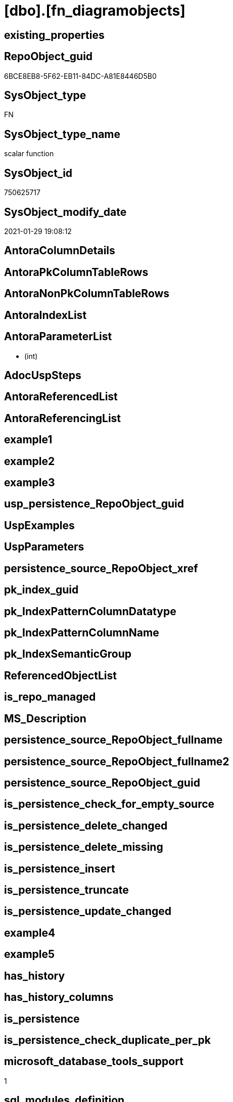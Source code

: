 = [dbo].[fn_diagramobjects]

== existing_properties

// tag::existing_properties[]
:ExistsProperty--microsoft_database_tools_support:
:ExistsProperty--sql_modules_definition:
:ExistsProperty--AntoraParameterList:
// end::existing_properties[]

== RepoObject_guid

// tag::RepoObject_guid[]
6BCE8EB8-5F62-EB11-84DC-A81E8446D5B0
// end::RepoObject_guid[]

== SysObject_type

// tag::SysObject_type[]
FN
// end::SysObject_type[]

== SysObject_type_name

// tag::SysObject_type_name[]
scalar function
// end::SysObject_type_name[]

== SysObject_id

// tag::SysObject_id[]
750625717
// end::SysObject_id[]

== SysObject_modify_date

// tag::SysObject_modify_date[]
2021-01-29 19:08:12
// end::SysObject_modify_date[]

== AntoraColumnDetails

// tag::AntoraColumnDetails[]

// end::AntoraColumnDetails[]

== AntoraPkColumnTableRows

// tag::AntoraPkColumnTableRows[]

// end::AntoraPkColumnTableRows[]

== AntoraNonPkColumnTableRows

// tag::AntoraNonPkColumnTableRows[]

// end::AntoraNonPkColumnTableRows[]

== AntoraIndexList

// tag::AntoraIndexList[]

// end::AntoraIndexList[]

== AntoraParameterList

// tag::AntoraParameterList[]
*  (int)
// end::AntoraParameterList[]

== AdocUspSteps

// tag::AdocUspSteps[]

// end::AdocUspSteps[]


== AntoraReferencedList

// tag::AntoraReferencedList[]

// end::AntoraReferencedList[]


== AntoraReferencingList

// tag::AntoraReferencingList[]

// end::AntoraReferencingList[]


== example1

// tag::example1[]

// end::example1[]


== example2

// tag::example2[]

// end::example2[]


== example3

// tag::example3[]

// end::example3[]


== usp_persistence_RepoObject_guid

// tag::usp_persistence_RepoObject_guid[]

// end::usp_persistence_RepoObject_guid[]


== UspExamples

// tag::UspExamples[]

// end::UspExamples[]


== UspParameters

// tag::UspParameters[]

// end::UspParameters[]


== persistence_source_RepoObject_xref

// tag::persistence_source_RepoObject_xref[]

// end::persistence_source_RepoObject_xref[]


== pk_index_guid

// tag::pk_index_guid[]

// end::pk_index_guid[]


== pk_IndexPatternColumnDatatype

// tag::pk_IndexPatternColumnDatatype[]

// end::pk_IndexPatternColumnDatatype[]


== pk_IndexPatternColumnName

// tag::pk_IndexPatternColumnName[]

// end::pk_IndexPatternColumnName[]


== pk_IndexSemanticGroup

// tag::pk_IndexSemanticGroup[]

// end::pk_IndexSemanticGroup[]


== ReferencedObjectList

// tag::ReferencedObjectList[]

// end::ReferencedObjectList[]


== is_repo_managed

// tag::is_repo_managed[]

// end::is_repo_managed[]


== MS_Description

// tag::MS_Description[]

// end::MS_Description[]


== persistence_source_RepoObject_fullname

// tag::persistence_source_RepoObject_fullname[]

// end::persistence_source_RepoObject_fullname[]


== persistence_source_RepoObject_fullname2

// tag::persistence_source_RepoObject_fullname2[]

// end::persistence_source_RepoObject_fullname2[]


== persistence_source_RepoObject_guid

// tag::persistence_source_RepoObject_guid[]

// end::persistence_source_RepoObject_guid[]


== is_persistence_check_for_empty_source

// tag::is_persistence_check_for_empty_source[]

// end::is_persistence_check_for_empty_source[]


== is_persistence_delete_changed

// tag::is_persistence_delete_changed[]

// end::is_persistence_delete_changed[]


== is_persistence_delete_missing

// tag::is_persistence_delete_missing[]

// end::is_persistence_delete_missing[]


== is_persistence_insert

// tag::is_persistence_insert[]

// end::is_persistence_insert[]


== is_persistence_truncate

// tag::is_persistence_truncate[]

// end::is_persistence_truncate[]


== is_persistence_update_changed

// tag::is_persistence_update_changed[]

// end::is_persistence_update_changed[]


== example4

// tag::example4[]

// end::example4[]


== example5

// tag::example5[]

// end::example5[]


== has_history

// tag::has_history[]

// end::has_history[]


== has_history_columns

// tag::has_history_columns[]

// end::has_history_columns[]


== is_persistence

// tag::is_persistence[]

// end::is_persistence[]


== is_persistence_check_duplicate_per_pk

// tag::is_persistence_check_duplicate_per_pk[]

// end::is_persistence_check_duplicate_per_pk[]


== microsoft_database_tools_support

// tag::microsoft_database_tools_support[]
1
// end::microsoft_database_tools_support[]


== sql_modules_definition

// tag::sql_modules_definition[]
[source,sql]
----

	CREATE FUNCTION dbo.fn_diagramobjects() 
	RETURNS int
	WITH EXECUTE AS N'dbo'
	AS
	BEGIN
		declare @id_upgraddiagrams		int
		declare @id_sysdiagrams			int
		declare @id_helpdiagrams		int
		declare @id_helpdiagramdefinition	int
		declare @id_creatediagram	int
		declare @id_renamediagram	int
		declare @id_alterdiagram 	int 
		declare @id_dropdiagram		int
		declare @InstalledObjects	int

		select @InstalledObjects = 0

		select 	@id_upgraddiagrams = object_id(N'dbo.sp_upgraddiagrams'),
			@id_sysdiagrams = object_id(N'dbo.sysdiagrams'),
			@id_helpdiagrams = object_id(N'dbo.sp_helpdiagrams'),
			@id_helpdiagramdefinition = object_id(N'dbo.sp_helpdiagramdefinition'),
			@id_creatediagram = object_id(N'dbo.sp_creatediagram'),
			@id_renamediagram = object_id(N'dbo.sp_renamediagram'),
			@id_alterdiagram = object_id(N'dbo.sp_alterdiagram'), 
			@id_dropdiagram = object_id(N'dbo.sp_dropdiagram')

		if @id_upgraddiagrams is not null
			select @InstalledObjects = @InstalledObjects + 1
		if @id_sysdiagrams is not null
			select @InstalledObjects = @InstalledObjects + 2
		if @id_helpdiagrams is not null
			select @InstalledObjects = @InstalledObjects + 4
		if @id_helpdiagramdefinition is not null
			select @InstalledObjects = @InstalledObjects + 8
		if @id_creatediagram is not null
			select @InstalledObjects = @InstalledObjects + 16
		if @id_renamediagram is not null
			select @InstalledObjects = @InstalledObjects + 32
		if @id_alterdiagram  is not null
			select @InstalledObjects = @InstalledObjects + 64
		if @id_dropdiagram is not null
			select @InstalledObjects = @InstalledObjects + 128
		
		return @InstalledObjects 
	END
	
----
// end::sql_modules_definition[]


